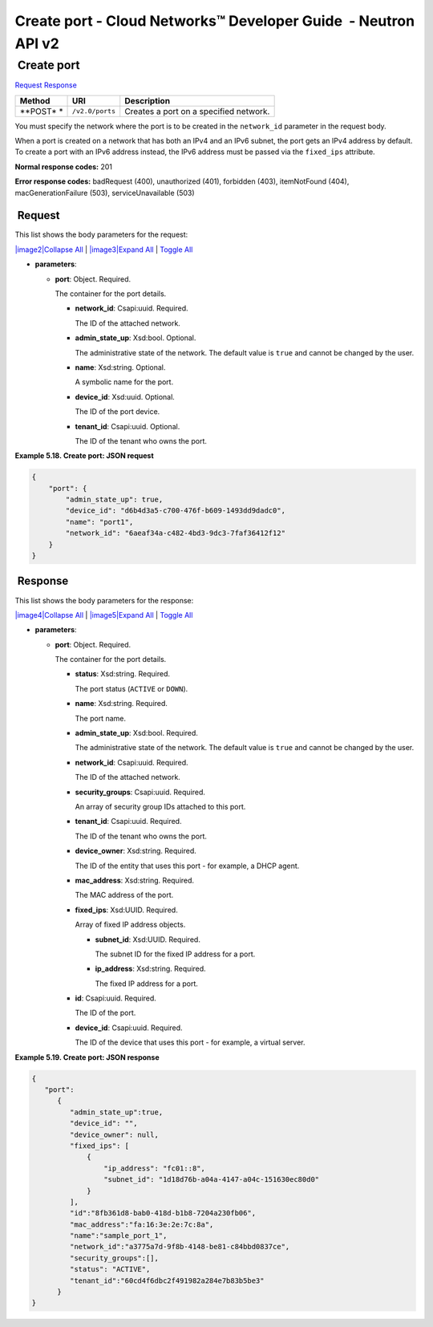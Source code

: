 ===============================================================
Create port - Cloud Networks™ Developer Guide  - Neutron API v2
===============================================================

 Create port
~~~~~~~~~~~~

`Request <POST_createPort_v2.0_ports_api_ports_neutron.html#POST_createPort_v2.0_ports_api_ports_neutron-Request>`__
`Response <POST_createPort_v2.0_ports_api_ports_neutron.html#POST_createPort_v2.0_ports_api_ports_neutron-Response>`__

 
+---------+------------------------------+--------------------------------------+
| Method  | URI                          | Description                          |
+=========+==============================+======================================+
| **POST* | ``/v2.0/ports``              | Creates a port on a specified        |
| *       |                              | network.                             |
+---------+------------------------------+--------------------------------------+

You must specify the network where the port is to be created in the
``network_id`` parameter in the request body.

When a port is created on a network that has both an IPv4 and an IPv6
subnet, the port gets an IPv4 address by default. To create a port with
an IPv6 address instead, the IPv6 address must be passed via the
``fixed_ips`` attribute.

**Normal response codes:** 201

**Error response codes:** badRequest (400), unauthorized (401),
forbidden (403), itemNotFound (404), macGenerationFailure (503),
serviceUnavailable (503)

 Request
^^^^^^^^

This list shows the body parameters for the request:

`|image2|\ Collapse All <#>`__ \| `|image3|\ Expand All <#>`__ \|
`Toggle All <#>`__

-  **parameters**:

   -  **port**: Object. Required.

      The container for the port details.

      -  **network\_id**: Csapi:uuid. Required.

         The ID of the attached network.

      -  **admin\_state\_up**: Xsd:bool. Optional.

         The administrative state of the network. The default value is
         ``true`` and cannot be changed by the user.

      -  **name**: Xsd:string. Optional.

         A symbolic name for the port.

      -  **device\_id**: Xsd:uuid. Optional.

         The ID of the port device.

      -  **tenant\_id**: Csapi:uuid. Optional.

         The ID of the tenant who owns the port.

 
**Example 5.18. Create port: JSON request**

.. code::  

    {
        "port": {
            "admin_state_up": true,
            "device_id": "d6b4d3a5-c700-476f-b609-1493dd9dadc0",
            "name": "port1",
            "network_id": "6aeaf34a-c482-4bd3-9dc3-7faf36412f12"
        }
    } 

 Response
^^^^^^^^^

This list shows the body parameters for the response:

`|image4|\ Collapse All <#>`__ \| `|image5|\ Expand All <#>`__ \|
`Toggle All <#>`__

-  **parameters**:

   -  **port**: Object. Required.

      The container for the port details.

      -  **status**: Xsd:string. Required.

         The port status (``ACTIVE`` or ``DOWN``).

      -  **name**: Xsd:string. Required.

         The port name.

      -  **admin\_state\_up**: Xsd:bool. Required.

         The administrative state of the network. The default value is
         ``true`` and cannot be changed by the user.

      -  **network\_id**: Csapi:uuid. Required.

         The ID of the attached network.

      -  **security\_groups**: Csapi:uuid. Required.

         An array of security group IDs attached to this port.

      -  **tenant\_id**: Csapi:uuid. Required.

         The ID of the tenant who owns the port.

      -  **device\_owner**: Xsd:string. Required.

         The ID of the entity that uses this port - for example, a DHCP
         agent.

      -  **mac\_address**: Xsd:string. Required.

         The MAC address of the port.

      -  **fixed\_ips**: Xsd:UUID. Required.

         Array of fixed IP address objects.

         -  **subnet\_id**: Xsd:UUID. Required.

            The subnet ID for the fixed IP address for a port.

         -  **ip\_address**: Xsd:string. Required.

            The fixed IP address for a port.

      -  **id**: Csapi:uuid. Required.

         The ID of the port.

      -  **device\_id**: Csapi:uuid. Required.

         The ID of the device that uses this port - for example, a
         virtual server.

 
**Example 5.19. Create port: JSON response**

.. code::  

    {
       "port":
          {
             "admin_state_up":true,
             "device_id": "",
             "device_owner": null,
             "fixed_ips": [
                 {
                     "ip_address": "fc01::8",
                     "subnet_id": "1d18d76b-a04a-4147-a04c-151630ec80d0"
                 }
             ],
             "id":"8fb361d8-bab0-418d-b1b8-7204a230fb06",
             "mac_address":"fa:16:3e:2e:7c:8a",
             "name":"sample_port_1",
             "network_id":"a3775a7d-9f8b-4148-be81-c84bbd0837ce",
             "security_groups":[],
             "status": "ACTIVE",
             "tenant_id":"60cd4f6dbc2f491982a284e7b83b5be3" 
          }
    }
